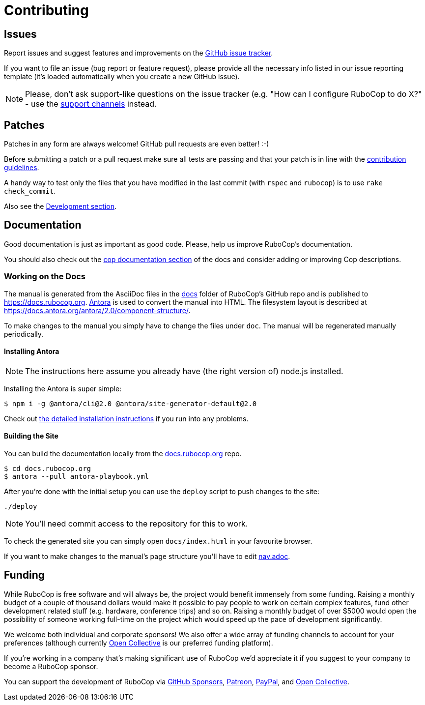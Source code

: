 = Contributing

== Issues

Report issues and suggest features and improvements on the
https://github.com/rubocop-hq/rubocop/issues[GitHub issue tracker].

If you want to file an issue (bug report or feature request), please provide all
the necessary info listed in our issue reporting template (it's loaded
automatically when you create a new GitHub issue).

NOTE: Please, don't ask support-like questions on the issue tracker (e.g. "How
can I configure RuboCop to do X?" - use the xref:support.adoc[support channels]
instead.

== Patches

Patches in any form are always welcome! GitHub pull requests are even better! :-)

Before submitting a patch or a pull request make sure all tests are
passing and that your patch is in line with the https://github.com/rubocop-hq/rubocop/blob/master/CONTRIBUTING.md[contribution
guidelines].

A handy way to test only the files that you have modified in the last commit
(with `rspec` and `rubocop`) is to use `rake check_commit`.

Also see the xref:development.adoc[Development section].

== Documentation

Good documentation is just as important as good code.
Please, help us improve RuboCop's documentation.

You should also check out the
xref:development.adoc#documentation[cop documentation section] of the docs and consider
adding or improving Cop descriptions.

=== Working on the Docs

The manual is generated from the AsciiDoc files in the https://github.com/rubocop-hq/rubocop/tree/master/docs[docs] folder of RuboCop's GitHub repo and is published to https://docs.rubocop.org.
https://antora.org[Antora] is used to convert the manual into HTML.
The filesystem layout is described at https://docs.antora.org/antora/2.0/component-structure/.

To make changes to the manual you simply have to change the files under `doc`.
The manual will be regenerated manually periodically.

==== Installing Antora

NOTE: The instructions here assume you already have (the right version of) node.js installed.

Installing the Antora is super simple:

[source]
----
$ npm i -g @antora/cli@2.0 @antora/site-generator-default@2.0
----

Check out https://docs.antora.org/antora/2.0/install/install-antora/[the detailed installation instructions]
if you run into any problems.

==== Building the Site

You can build the documentation locally from the https://github.com/rubocop-hq/docs.rubocop.org[docs.rubocop.org] repo.

[source]
----
$ cd docs.rubocop.org
$ antora --pull antora-playbook.yml
----

After you're done with the initial setup you can use the `deploy` script to push changes to the site:

[source]
----
./deploy
----

NOTE: You'll need commit access to the repository for this to work.

To check the generated site you can simply open `docs/index.html` in your favourite browser.

If you want to make changes to the manual's page structure you'll have to edit
https://github.com/rubocop-hq/rubocop/blob/master/docs/modules/ROOT/nav.adoc[nav.adoc].

== Funding

While RuboCop is free software and will always be, the project would benefit immensely from some funding.
Raising a monthly budget of a couple of thousand dollars would make it possible to pay people to work on
certain complex features, fund other development related stuff (e.g. hardware, conference trips) and so on.
Raising a monthly budget of over $5000 would open the possibility of someone working full-time on the project
which would speed up the pace of development significantly.

We welcome both individual and corporate sponsors! We also offer a wide array of funding channels to account
for your preferences (although currently https://opencollective.com/rubocop[Open Collective] is our preferred funding platform).

If you're working in a company that's making significant use of RuboCop we'd appreciate it if you suggest to your company
to become a RuboCop sponsor.

You can support the development of RuboCop via
https://github.com/sponsors/bbatsov[GitHub Sponsors],
https://www.patreon.com/bbatsov[Patreon],
https://paypal.me/bbatsov[PayPal],
and https://opencollective.com/rubocop[Open Collective].
